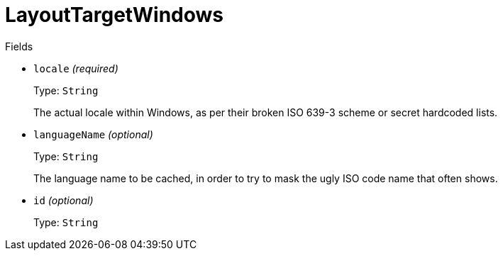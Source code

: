 // Do not edit this file directly!
// It was generated using derive-collect-docs and will be updated automatically.

= LayoutTargetWindows



.Fields
* `locale` _(required)_
+
Type: `String`
+
The actual locale within Windows, as per their broken ISO 639-3 scheme
or secret hardcoded lists.
* `languageName` _(optional)_
+
Type: `String`
+
The language name to be cached, in order to try to mask the ugly ISO
code name that often shows.
* `id` _(optional)_
+
Type: `String`

